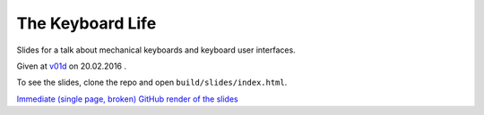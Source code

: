 =================
The Keyboard Life
=================


Slides for a talk about mechanical keyboards and keyboard user interfaces.

Given at `v01d <http://v01d.sk>`_ on 20.02.2016 .

To see the slides, clone the repo and open ``build/slides/index.html``.

`Immediate (single page, broken) GitHub render of the slides <https://github.com/kiith-sa/keyboardlife/blob/master/source/index.rst>`_
